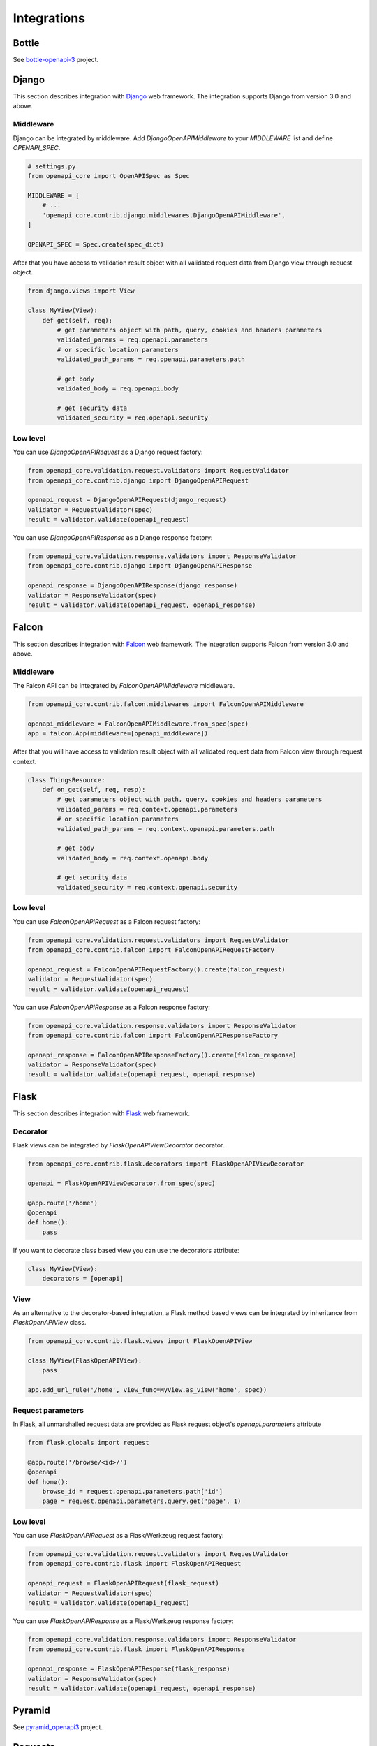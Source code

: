 Integrations
============

Bottle
------

See `bottle-openapi-3 <https://github.com/cope-systems/bottle-openapi-3>`_ project.


Django
------

This section describes integration with `Django <https://www.djangoproject.com>`__ web framework.
The integration supports Django from version 3.0 and above.

Middleware
~~~~~~~~~~

Django can be integrated by middleware. Add `DjangoOpenAPIMiddleware` to your `MIDDLEWARE` list and define `OPENAPI_SPEC`.

.. code-block:: python

   # settings.py
   from openapi_core import OpenAPISpec as Spec

   MIDDLEWARE = [
       # ...
       'openapi_core.contrib.django.middlewares.DjangoOpenAPIMiddleware',
   ]

   OPENAPI_SPEC = Spec.create(spec_dict)

After that you have access to validation result object with all validated request data from Django view through request object.

.. code-block:: python

   from django.views import View

   class MyView(View):
       def get(self, req):
           # get parameters object with path, query, cookies and headers parameters
           validated_params = req.openapi.parameters
           # or specific location parameters
           validated_path_params = req.openapi.parameters.path

           # get body
           validated_body = req.openapi.body

           # get security data
           validated_security = req.openapi.security

Low level
~~~~~~~~~

You can use `DjangoOpenAPIRequest` as a Django request factory:

.. code-block:: python

   from openapi_core.validation.request.validators import RequestValidator
   from openapi_core.contrib.django import DjangoOpenAPIRequest

   openapi_request = DjangoOpenAPIRequest(django_request)
   validator = RequestValidator(spec)
   result = validator.validate(openapi_request)

You can use `DjangoOpenAPIResponse` as a Django response factory:

.. code-block:: python

   from openapi_core.validation.response.validators import ResponseValidator
   from openapi_core.contrib.django import DjangoOpenAPIResponse

   openapi_response = DjangoOpenAPIResponse(django_response)
   validator = ResponseValidator(spec)
   result = validator.validate(openapi_request, openapi_response)


Falcon
------

This section describes integration with `Falcon <https://falconframework.org>`__ web framework.
The integration supports Falcon from version 3.0 and above.

Middleware
~~~~~~~~~~

The Falcon API can be integrated by `FalconOpenAPIMiddleware` middleware.

.. code-block:: python

   from openapi_core.contrib.falcon.middlewares import FalconOpenAPIMiddleware

   openapi_middleware = FalconOpenAPIMiddleware.from_spec(spec)
   app = falcon.App(middleware=[openapi_middleware])

After that you will have access to validation result object with all validated request data from Falcon view through request context.

.. code-block:: python

   class ThingsResource:
       def on_get(self, req, resp):
           # get parameters object with path, query, cookies and headers parameters
           validated_params = req.context.openapi.parameters
           # or specific location parameters
           validated_path_params = req.context.openapi.parameters.path

           # get body
           validated_body = req.context.openapi.body

           # get security data
           validated_security = req.context.openapi.security

Low level
~~~~~~~~~

You can use `FalconOpenAPIRequest` as a Falcon request factory:

.. code-block:: python

   from openapi_core.validation.request.validators import RequestValidator
   from openapi_core.contrib.falcon import FalconOpenAPIRequestFactory

   openapi_request = FalconOpenAPIRequestFactory().create(falcon_request)
   validator = RequestValidator(spec)
   result = validator.validate(openapi_request)

You can use `FalconOpenAPIResponse` as a Falcon response factory:

.. code-block:: python

   from openapi_core.validation.response.validators import ResponseValidator
   from openapi_core.contrib.falcon import FalconOpenAPIResponseFactory

   openapi_response = FalconOpenAPIResponseFactory().create(falcon_response)
   validator = ResponseValidator(spec)
   result = validator.validate(openapi_request, openapi_response)


Flask
-----

This section describes integration with `Flask <https://flask.palletsprojects.com>`__ web framework.

Decorator
~~~~~~~~~

Flask views can be integrated by `FlaskOpenAPIViewDecorator` decorator.

.. code-block:: python

   from openapi_core.contrib.flask.decorators import FlaskOpenAPIViewDecorator

   openapi = FlaskOpenAPIViewDecorator.from_spec(spec)

   @app.route('/home')
   @openapi
   def home():
       pass

If you want to decorate class based view you can use the decorators attribute:

.. code-block:: python

   class MyView(View):
       decorators = [openapi]

View
~~~~

As an alternative to the decorator-based integration, a Flask method based views can be integrated by inheritance from `FlaskOpenAPIView` class.

.. code-block:: python

   from openapi_core.contrib.flask.views import FlaskOpenAPIView

   class MyView(FlaskOpenAPIView):
       pass

   app.add_url_rule('/home', view_func=MyView.as_view('home', spec))

Request parameters
~~~~~~~~~~~~~~~~~~

In Flask, all unmarshalled request data are provided as Flask request object's `openapi.parameters` attribute

.. code-block:: python

   from flask.globals import request

   @app.route('/browse/<id>/')
   @openapi
   def home():
       browse_id = request.openapi.parameters.path['id']
       page = request.openapi.parameters.query.get('page', 1)

Low level
~~~~~~~~~

You can use `FlaskOpenAPIRequest` as a Flask/Werkzeug request factory:

.. code-block:: python

   from openapi_core.validation.request.validators import RequestValidator
   from openapi_core.contrib.flask import FlaskOpenAPIRequest

   openapi_request = FlaskOpenAPIRequest(flask_request)
   validator = RequestValidator(spec)
   result = validator.validate(openapi_request)

You can use `FlaskOpenAPIResponse` as a Flask/Werkzeug response factory:

.. code-block:: python

   from openapi_core.validation.response.validators import ResponseValidator
   from openapi_core.contrib.flask import FlaskOpenAPIResponse

   openapi_response = FlaskOpenAPIResponse(flask_response)
   validator = ResponseValidator(spec)
   result = validator.validate(openapi_request, openapi_response)


Pyramid
-------

See `pyramid_openapi3 <https://github.com/niteoweb/pyramid_openapi3>`_ project.


Requests
--------

This section describes integration with `Requests <https://requests.readthedocs.io>`__ library.

Low level
~~~~~~~~~

You can use `RequestsOpenAPIRequest` as a Requests request factory:

.. code-block:: python

   from openapi_core.validation.request.validators import RequestValidator
   from openapi_core.contrib.requests import RequestsOpenAPIRequest

   openapi_request = RequestsOpenAPIRequest(requests_request)
   validator = RequestValidator(spec)
   result = validator.validate(openapi_request)

You can use `RequestsOpenAPIResponse` as a Requests response factory:

.. code-block:: python

   from openapi_core.validation.response.validators import ResponseValidator
   from openapi_core.contrib.requests import RequestsOpenAPIResponse

   openapi_response = RequestsOpenAPIResponse(requests_response)
   validator = ResponseValidator(spec)
   result = validator.validate(openapi_request, openapi_response)

Tornado
-------

See `tornado-openapi3 <https://github.com/correl/tornado-openapi3>`_ project.
